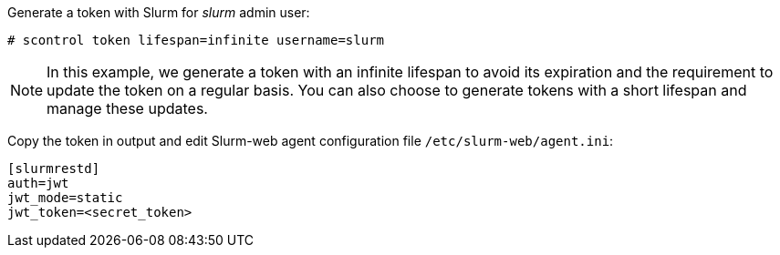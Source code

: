 Generate a token with Slurm for _slurm_ admin user:

[source,console]
----
# scontrol token lifespan=infinite username=slurm
----

NOTE: In this example, we generate a token with an infinite lifespan to avoid
its expiration and the requirement to update the token on a regular basis. You
can also choose to generate tokens with a short lifespan and manage these
updates.

Copy the token in output and edit Slurm-web agent configuration file
[.path]#`/etc/slurm-web/agent.ini`#:

[source,ini,subs="+attributes"]
----
[slurmrestd]
ifdef::slurmrestd_uri[]
uri={slurmrestd_uri}
endif::[]
auth=jwt
jwt_mode=static
jwt_token=<secret_token>
----
